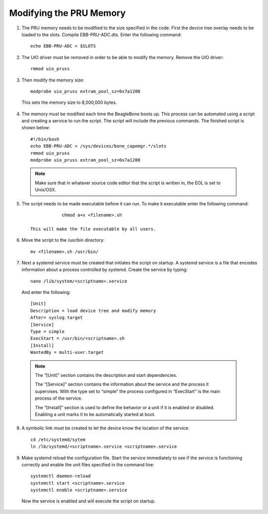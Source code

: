 ############
Modifying the PRU Memory
############

1. The PRU memory needs to be modified to the size specified in the code. First the device tree overlay needs to be loaded to the slots. Compile EBB-PRU-ADC.dts. Enter the following command::
	
	echo EBB-PRU-ADC > $SLOTS

2. The UIO driver must be removed in order to be able to modify the memory. Remove the UIO driver::
	
	rmmod uio_pruss

3. Then modify the memory size::

	modprobe uio_pruss extram_pool_sz=0x7a1200
 
 This sets the memory size to 8,000,000 bytes. 


4.  The memory must be modified each time the BeagleBone boots up. This process can be automated using a script and creating a service to run the script. The script will include the previous commands. The finished script is shown below::

	#!/bin/bash
	echo EBB-PRU-ADC > /sys/devices/bone_capemgr.*/slots
	rmmod uio_pruss
	modprobe uio_pruss extram_pool_sz=0x7a1200

 .. note::
  Make sure that in whatever source code editor that the script is written in, the EOL is set to Unix/OSX. 

5. The script needs to be made executable before it can run. To make it executable enter the following command::
		
		chmod a+x <filename>.sh

    This will make the file executable by all users. 

6. Move the script to the /usr/bin directory::
	
		mv <filename>.sh /usr/bin/

7. Next a systemd service must be created that initiates the script on startup. A systemd service is a file that encodes information about a process controlled by systemd.  Create the service by typing::

		nano /lib/system/<scriptname>.service

 And enter the following::

		[Unit]
		Description = load device tree and modify memory
		After= syslog.target
		[Service]
		Type = simple
		ExecStart = /usr/bin/<scriptname>.sh
		[Install]
		WantedBy = multi-user.target

 .. note:: 
   The “[Unit]” section contains the description and start dependencies. 

   The “[Service]” section contains the information about the service and the process it supervises. With the type set to “simple” the process configured in “ExecStart” is the main process of the service. 
   
   The “[Install]” section is used to define the behavior or a unit if it is enabled or disabled. Enabling a unit marks it to be automatically started at boot.
		
8. A symbolic link must be created to let the device know the location of the service::

		cd /etc/systemd/sytem
		ln /lb/systemd/<scriptname>.service <scriptname>.service

9. Make systemd reload the configuration file. Start the service immediately to see if the service is functioning correctly and enable the unit files specified in the command line::

	systemctl daemon-reload
	systemctl start <scriptname>.service
	systemctl enable <scriptname>.service

 Now the service is enabled and will execute the script on startup. 
